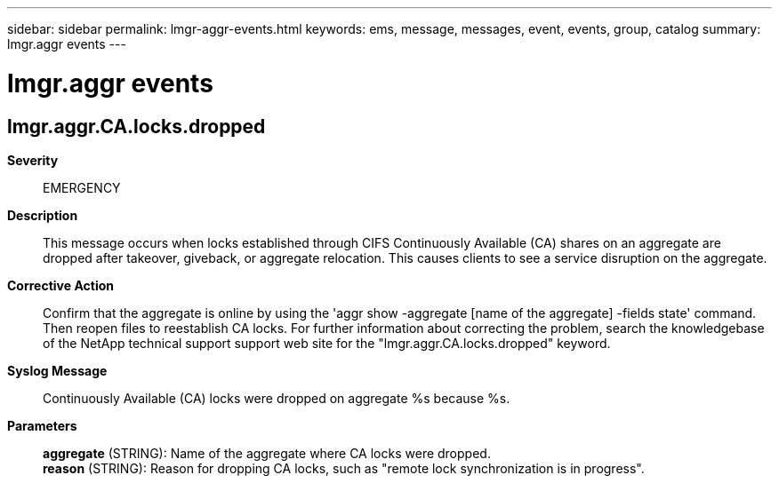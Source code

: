 ---
sidebar: sidebar
permalink: lmgr-aggr-events.html
keywords: ems, message, messages, event, events, group, catalog
summary: lmgr.aggr events
---

= lmgr.aggr events
:toclevels: 1
:hardbreaks:
:nofooter:
:icons: font
:linkattrs:
:imagesdir: ./media/

== lmgr.aggr.CA.locks.dropped
*Severity*::
EMERGENCY
*Description*::
This message occurs when locks established through CIFS Continuously Available (CA) shares on an aggregate are dropped after takeover, giveback, or aggregate relocation. This causes clients to see a service disruption on the aggregate.
*Corrective Action*::
Confirm that the aggregate is online by using the 'aggr show -aggregate [name of the aggregate] -fields state' command. Then reopen files to reestablish CA locks. For further information about correcting the problem, search the knowledgebase of the NetApp technical support support web site for the "lmgr.aggr.CA.locks.dropped" keyword.
*Syslog Message*::
Continuously Available (CA) locks were dropped on aggregate %s because %s.
*Parameters*::
*aggregate* (STRING): Name of the aggregate where CA locks were dropped.
*reason* (STRING): Reason for dropping CA locks, such as "remote lock synchronization is in progress".
